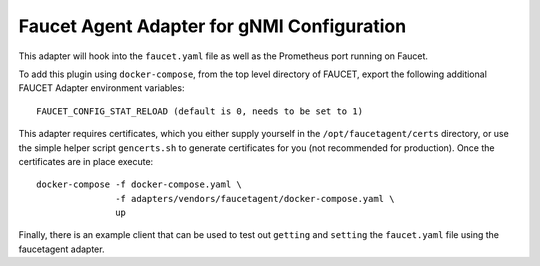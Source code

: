Faucet Agent Adapter for gNMI Configuration
========================================

This adapter will hook into the ``faucet.yaml`` file as well as the Prometheus
port running on Faucet.

To add this plugin using ``docker-compose``, from the top level
directory of FAUCET, export the following additional FAUCET Adapter environment
variables:

::

    FAUCET_CONFIG_STAT_RELOAD (default is 0, needs to be set to 1)

This adapter requires certificates, which you either supply yourself in the
``/opt/faucetagent/certs`` directory, or use the simple helper script
``gencerts.sh`` to generate certificates for you (not recommended for
production). Once the certificates are in place execute:

::

    docker-compose -f docker-compose.yaml \
                   -f adapters/vendors/faucetagent/docker-compose.yaml \
                   up

Finally, there is an example client that can be used to test out ``getting``
and ``setting`` the ``faucet.yaml`` file using the faucetagent adapter.

